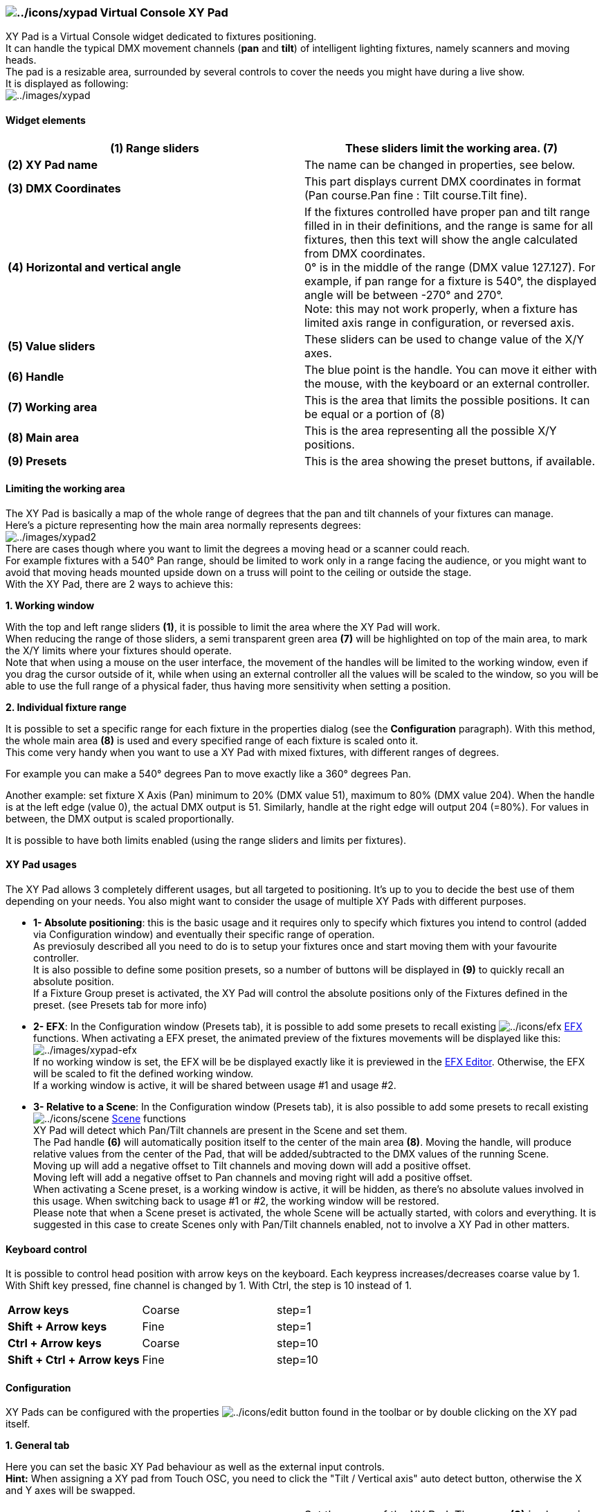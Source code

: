 === image:../icons/xypad.png[../icons/xypad] Virtual Console XY Pad

XY Pad is a Virtual Console widget dedicated to fixtures positioning. +
It can handle the typical DMX movement channels (*pan* and *tilt*) of
intelligent lighting fixtures, namely scanners and moving heads. +
The pad is a resizable area, surrounded by several controls to cover the
needs you might have during a live show. +
It is displayed as following: +
image:../images/xypad.png[../images/xypad]

==== Widget elements

[width="100%",cols="50%,50%",]
|===
|*(1) Range sliders* |These sliders limit the working area. (7)

|*(2) XY Pad name* |The name can be changed in properties, see below.

|*(3) DMX Coordinates* |This part displays current DMX coordinates in
format (Pan course.Pan fine : Tilt course.Tilt fine).

|*(4) Horizontal and vertical angle* |If the fixtures controlled have
proper pan and tilt range filled in in their definitions, and the range
is same for all fixtures, then this text will show the angle calculated
from DMX coordinates. +
0° is in the middle of the range (DMX value 127.127). For example, if
pan range for a fixture is 540°, the displayed angle will be between
-270° and 270°. +
Note: this may not work properly, when a fixture has limited axis range
in configuration, or reversed axis.

|*(5) Value sliders* |These sliders can be used to change value of the
X/Y axes.

|*(6) Handle* |The blue point is the handle. You can move it either with
the mouse, with the keyboard or an external controller.

|*(7) Working area* |This is the area that limits the possible
positions. It can be equal or a portion of (8)

|*(8) Main area* |This is the area representing all the possible X/Y
positions.

|*(9) Presets* |This is the area showing the preset buttons, if
available.
|===

==== Limiting the working area

The XY Pad is basically a map of the whole range of degrees that the pan
and tilt channels of your fixtures can manage. +
Here's a picture representing how the main area normally represents
degrees: +
image:../images/xypad2.png[../images/xypad2] +
There are cases though where you want to limit the degrees a moving head
or a scanner could reach. +
For example fixtures with a 540° Pan range, should be limited to work
only in a range facing the audience, or you might want to avoid that
moving heads mounted upside down on a truss will point to the ceiling or
outside the stage. +
With the XY Pad, there are 2 ways to achieve this:

*1. Working window*

With the top and left range sliders *(1)*, it is possible to limit the
area where the XY Pad will work. +
When reducing the range of those sliders, a semi transparent green area
*(7)* will be highlighted on top of the main area, to mark the X/Y
limits where your fixtures should operate. +
Note that when using a mouse on the user interface, the movement of the
handles will be limited to the working window, even if you drag the
cursor outside of it, while when using an external controller all the
values will be scaled to the window, so you will be able to use the full
range of a physical fader, thus having more sensitivity when setting a
position.

*2. Individual fixture range*

It is possible to set a specific range for each fixture in the
properties dialog (see the *Configuration* paragraph). With this method,
the whole main area *(8)* is used and every specified range of each
fixture is scaled onto it. +
This come very handy when you want to use a XY Pad with mixed fixtures,
with different ranges of degrees. +

For example you can make a 540° degrees Pan to move exactly like a 360°
degrees Pan.

Another example: set fixture X Axis (Pan) minimum to 20% (DMX value 51),
maximum to 80% (DMX value 204). When the handle is at the left edge
(value 0), the actual DMX output is 51. Similarly, handle at the right
edge will output 204 (=80%). For values in between, the DMX output is
scaled proportionally.

It is possible to have both limits enabled (using the range sliders and
limits per fixtures).

==== XY Pad usages

The XY Pad allows 3 completely different usages, but all targeted to
positioning. It's up to you to decide the best use of them depending on
your needs. You also might want to consider the usage of multiple XY
Pads with different purposes. +

* *1- Absolute positioning*: this is the basic usage and it requires
only to specify which fixtures you intend to control (added via
Configuration window) and eventually their specific range of
operation. +
As previosuly described all you need to do is to setup your fixtures
once and start moving them with your favourite controller. +
It is also possible to define some position presets, so a number of
buttons will be displayed in *(9)* to quickly recall an absolute
position. +
If a Fixture Group preset is activated, the XY Pad will control the
absolute positions only of the Fixtures defined in the preset. (see
Presets tab for more info)
* *2- EFX*: In the Configuration window (Presets tab), it is possible to
add some presets to recall existing image:../icons/efx.png[../icons/efx]
link:concept.html#EFX[EFX] functions. When activating a EFX preset, the
animated preview of the fixtures movements will be displayed like
this: +
image:../images/xypad-efx.png[../images/xypad-efx] +
If no working window is set, the EFX will be be displayed exactly like
it is previewed in the link:efxeditor.html[EFX Editor]. Otherwise, the
EFX will be scaled to fit the defined working window. +
If a working window is active, it will be shared between usage #1 and
usage #2.
* *3- Relative to a Scene*: In the Configuration window (Presets tab),
it is also possible to add some presets to recall existing
image:../icons/scene.png[../icons/scene] link:concept.html#Scene[Scene]
functions +
XY Pad will detect which Pan/Tilt channels are present in the Scene and
set them. +
The Pad handle *(6)* will automatically position itself to the center of
the main area *(8)*. Moving the handle, will produce relative values
from the center of the Pad, that will be added/subtracted to the DMX
values of the running Scene. +
Moving up will add a negative offset to Tilt channels and moving down
will add a positive offset. +
Moving left will add a negative offset to Pan channels and moving right
will add a positive offset. +
When activating a Scene preset, is a working window is active, it will
be hidden, as there's no absolute values involved in this usage. When
switching back to usage #1 or #2, the working window will be restored. +
Please note that when a Scene preset is activated, the whole Scene will
be actually started, with colors and everything. It is suggested in this
case to create Scenes only with Pan/Tilt channels enabled, not to
involve a XY Pad in other matters.

==== Keyboard control

It is possible to control head position with arrow keys on the keyboard.
Each keypress increases/decreases coarse value by 1. With Shift key
pressed, fine channel is changed by 1. With Ctrl, the step is 10 instead
of 1.

[cols=",,",]
|===
|*Arrow keys* |Coarse |step=1
|*Shift + Arrow keys* |Fine |step=1
|*Ctrl + Arrow keys* |Coarse |step=10
|*Shift + Ctrl + Arrow keys* |Fine |step=10
|===

==== Configuration

XY Pads can be configured with the properties
image:../icons/edit.png[../icons/edit] button found in the toolbar or by
double clicking on the XY pad itself.

*1. General tab*

Here you can set the basic XY Pad behaviour as well as the external
input controls. +
*Hint:* When assigning a XY pad from Touch OSC, you need to click the
"Tilt / Vertical axis" auto detect button, otherwise the X and Y axes
will be swapped.

[width="100%",cols="50%,50%",]
|===
|*XY Pad name* |Set the name of the XY Pad. The name *(2)* is shown in
the upper left hand corner of the widget on Virtual Console.

|*Y-Axis slider movement* |The behaviour of the vertical slider (the
Y-Axis control) can be set to *Normal* or *Inverted*. +
In the first case the maximum value will be reached at the bottom of the
pad, while in the second case it will be reached at the top.

|*Pan / Horizontal Axis* |Allow to select an external input to control
the horizontal slider displayed at the bottom of the widget. When
activating a EFX preset, this input will control the X position of the
working window, so the X position of the EFX.

|*Tilt / Vertical Axis* |Allow to select an external input to control
the vertical slider displayed at the right side of the widget. When
activating a EFX preset, this input will control the Y position of the
working window, so the Y position of the EFX.

|*Width* |Allow to select an external input to control the width of the
working window. This has no effect in usage #1 and #3

|*Height* |Allow to select an external input to control the height of
the working window. This has no effect in usage #1 and #3
|===

 +
*2. Fixtures tab*

Here you can add/remove the fixtures that the XY Pad will control in
usage #1.

[width="100%",cols="50%,50%",]
|===
|*Fixtures list* a|
Shows the fixtures that are currently controlled by the XY Pad.

* *Fixture*: The names of each fixture
* *X-Axis*: Shows the value range (and reversal if applicable) of the
horizontal (Pan) axis for each fixture
* *Y-Axis*: Shows the value range (and reversal if applicable) of the
vertical (Tilt) axis for each fixture

|image:../icons/edit_add.png[../icons/edit_add] |Add
link:concept.html#Fixture[Fixtures] to be controlled by the XY Pad,
using the link:selectfixture.html[Select Fixture] dialog. +
*NOTE*: Only those fixtures that have [.underline]#Pan and Tilt#
channels are shown in the dialog.

|image:../icons/edit_remove.png[../icons/edit_remove] |Remove the
selected fixtures from the XY Pad's control list.

|image:../icons/edit.png[../icons/edit] |Edit the selected fixture's
behaviour as controlled by the XY Pad.
|===

 +
*image:../icons/edit.png[../icons/edit] 2.1 Fixture movement
configuration*

You can change the extent of movement and reverse fixtures' movement
with the XY Pad Fixture Configuration dialog.

[width="100%",cols="50%,50%",]
|===
|*Horizontal X-Axis* a|
* *Minimum*: Set the minimum pan limit for the fixture
* *Maximum*: Set the maximum pan limit for the fixture
* *Reverse*: Reverse fixture's movement on the horizontal (pan) axis

|*Vertical Y-Axis* a|
* *Minimum*: Set the minimum tilt limit for the fixture
* *Maximum*: Set the maximum tilt limit for the fixture
* *Reverse*: Reverse fixture's movement on the vertical (tilt) axis

|===

 +
*3. Presets tab*

Here you can add/remove presets to the XY Pad. Each preset is displayed
as a button in the lower part of the XY Pad widget. EFX nad Scenes
presets can be toggled, to start/stop a function, Fixture Groups presets
can be toggled to activate/deactivate a Fxiture group, while Position
presets can be clicked just once

[width="100%",cols="50%,50%",]
|===
|*Presets list* |Show the list of the presets currently added to the XY
Pad

|image:../icons/xypad.png[../icons/xypad] Add position |When clicking on
this button, a new position preset is created and added to the XY Pad.
By default the preset name are the X/Y coordinates at the moment of the
creation

|image:../icons/efx.png[../icons/efx] Add EFX |When clicking on this
button, the link:selectfunction.html[Select Function] dialog is
displayed, allowing you to choose an existing EFX from your workspace. +
When done, a new EFX preset is created and added to the XY Pad. By
default the preset name is the EFX name

|image:../icons/scene.png[../icons/scene] Add Scene |When clicking on
this button, the link:selectfunction.html[Select Function] dialog is
displayed, allowing you to choose an existing Scene from your
workspace. +
When done, a new Scene preset is created and added to the XY Pad. By
default the preset name is the Scene name. +
Note that if the selected Scene doesn't have any Pan or Tilt channels,
an error is displayed and no preset is created.

|image:../icons/group.png[../icons/group] Add Fixture Group |When
clicking on this button, the link:selectfixture.html[Select Fixture]
dialog is displayed, allowing you to create a group of Fixtures as a
subgroup of the Fixtures the XY Pad is controlling (defined in the
Fixtures tab) +
When clicking on a Fixture Group preset in Operate mode, the XY Pad will
control only the Fixture positions of the activated Fixture Group. +
*Note*: A Fixture Group preset has no effect on EFX and Scene presets.

|image:../icons/edit_remove.png[../icons/edit_remove] Remove |Removes
the currently selected preset

|Preset name |Allows to enter an arbitrary name for the currently
selected preset

|External input |Allows to select an external input control for the
currently selected preset

|Key combination |Allows to select a keyboard combination for the
currently selected preset
|===


